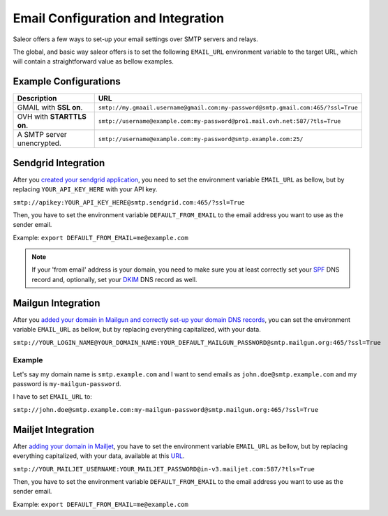 Email Configuration and Integration
===================================

Saleor offers a few ways to set-up your email settings over SMTP servers and relays.

The global, and basic way saleor offers is to set the following ``EMAIL_URL`` environment variable to the target URL,
which will contain a straightforward value as bellow examples.


Example Configurations
----------------------


.. table::

   ==========================================================  ================================================================================
   Description                                                 URL
   ==========================================================  ================================================================================
   GMAIL with **SSL on**.                                      ``smtp://my.gmaail.username@gmail.com:my-password@smtp.gmail.com:465/?ssl=True``
   OVH with **STARTTLS on**.                                   ``smtp://username@example.com:my-password@pro1.mail.ovh.net:587/?tls=True``
   A SMTP server unencrypted.                                  ``smtp://username@example.com:my-password@smtp.example.com:25/``
   ==========================================================  ================================================================================



Sendgrid Integration
--------------------

After you `created your sendgrid application <https://app.sendgrid.com/guide/integrate/langs/smtp>`_,
you need to set the environment variable ``EMAIL_URL`` as bellow,
but by replacing ``YOUR_API_KEY_HERE`` with your API key.

``smtp://apikey:YOUR_API_KEY_HERE@smtp.sendgrid.com:465/?ssl=True``

Then, you have to set the environment variable ``DEFAULT_FROM_EMAIL`` to the email address you want to use as the sender email.

Example: ``export DEFAULT_FROM_EMAIL=me@example.com``

.. note::

    If your 'from email' address is your domain, you need to make sure you at least correctly set your
    `SPF <https://sendgrid.com/docs/Glossary/spf.html>`_ DNS record and, optionally, set your
    `DKIM <https://sendgrid.com/docs/Glossary/dkim.html>`_ DNS record as well.


Mailgun Integration
-------------------

After you `added your domain in Mailgun and correctly set-up your domain DNS records <https://app.mailgun.com/app/domains/new>`_,
you can set the environment variable ``EMAIL_URL`` as bellow,
but by replacing everything capitalized, with your data.

``smtp://YOUR_LOGIN_NAME@YOUR_DOMAIN_NAME:YOUR_DEFAULT_MAILGUN_PASSWORD@smtp.mailgun.org:465/?ssl=True``


Example
+++++++

Let's say my domain name is ``smtp.example.com`` and I want to send emails as ``john.doe@smtp.example.com``
and my password is ``my-mailgun-password``.

.. image:: https://i.imgur.com/pdJjBnD.png

I have to set ``EMAIL_URL`` to:

``smtp://john.doe@smtp.example.com:my-mailgun-password@smtp.mailgun.org:465/?ssl=True``



Mailjet Integration
-------------------

After `adding your domain in Mailjet <https://app.mailjet.com/account/sender/domain#create-domain>`_,
you have to set the environment variable ``EMAIL_URL`` as bellow,
but by replacing everything capitalized, with your data, available at this `URL <https://app.mailjet.com/account/setup>`_\.

``smtp://YOUR_MAILJET_USERNAME:YOUR_MAILJET_PASSWORD@in-v3.mailjet.com:587/?tls=True``

Then, you have to set the environment variable ``DEFAULT_FROM_EMAIL`` to the email address you want to use as the sender email.

Example: ``export DEFAULT_FROM_EMAIL=me@example.com``
